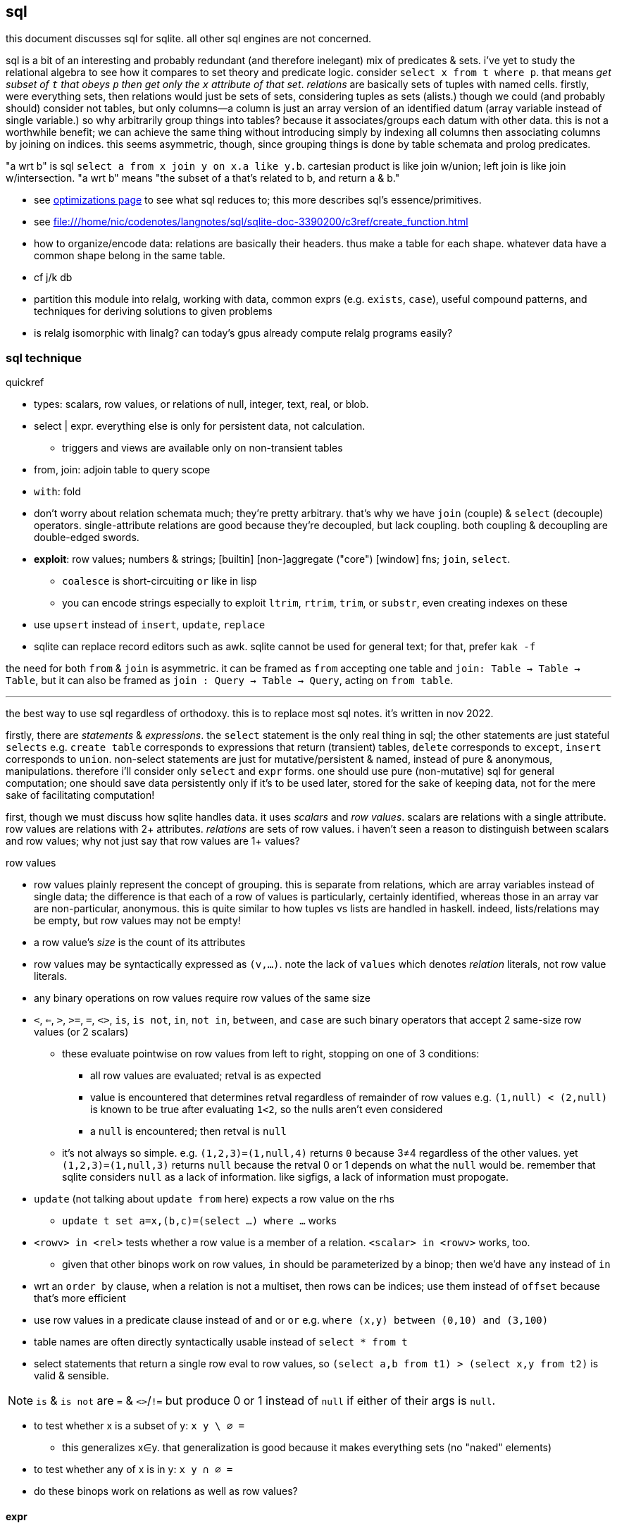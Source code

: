 == sql

this document discusses sql for sqlite. all other sql engines are not concerned.

sql is a bit of an interesting and probably redundant (and therefore inelegant) mix of predicates & sets. i've yet to study the relational algebra to see how it compares to set theory and predicate logic. consider `select x from t where p`. that means _get subset of `t` that obeys `p` then get only the `x` attribute of that set_. _relations_ are basically sets of tuples with named cells. firstly, were everything sets, then relations would just be sets of sets, considering tuples as sets (alists.) though we could (and probably should) consider not tables, but only columns—a column is just an array version of an identified datum (array variable instead of single variable.) so why arbitrarily group things into tables? because it associates/groups each datum with other data. this is not a worthwhile benefit; we can achieve the same thing without introducing simply by indexing all columns then associating columns by joining on indices. this seems asymmetric, though, since grouping things is done by table schemata and prolog predicates.

"a wrt b" is sql `select a from x join y on x.a like y.b`. cartesian product is like join w/union; left join is like join w/intersection. "a wrt b" means "the subset of a that's related to b, and return a & b."

[TODO]
* see link:file:///home/nic/codenotes/langnotes/sql/sqlite-doc-3390200/optoverview.html[optimizations page] to see what sql reduces to; this more describes sql's essence/primitives.
* see <file:///home/nic/codenotes/langnotes/sql/sqlite-doc-3390200/c3ref/create_function.html>
* how to organize/encode data: relations are basically their headers. thus make a table for each shape. whatever data have a common shape belong in the same table.
* cf j/k db
* partition this module into relalg, working with data, common exprs (e.g. `exists`, `case`), useful compound patterns, and techniques for deriving solutions to given problems
* is relalg isomorphic with linalg? can today's gpus already compute relalg programs easily?

=== sql technique

.quickref

* types: scalars, row values, or relations of null, integer, text, real, or blob.
* select | expr. everything else is only for persistent data, not calculation.
  ** triggers and views are available only on non-transient tables
* from, join: adjoin table to query scope
* `with`: fold
* don't worry about relation schemata much; they're pretty arbitrary. that's why we have `join` (couple) & `select` (decouple) operators. single-attribute relations are good because they're decoupled, but lack coupling. both coupling & decoupling are double-edged swords.
* *exploit*: row values; numbers & strings; [builtin] [non-]aggregate ("core") [window] fns; `join`, `select`.
  ** `coalesce` is short-circuiting `or` like in lisp
  ** you can encode strings especially to exploit `ltrim`, `rtrim`, `trim`, or `substr`, even creating indexes on these
* use `upsert` instead of `insert`, `update`, `replace`
* sqlite can replace record editors such as awk. sqlite cannot be used for general text; for that, prefer `kak -f`

the need for both `from` & `join` is asymmetric. it can be framed as `from` accepting one table and `join: Table -> Table -> Table`, but it can also be framed as `join : Query -> Table -> Query`, acting on `from table`. 

''''

the best way to use sql regardless of orthodoxy. this is to replace most sql notes. it's written in nov 2022.

firstly, there are _statements_ & _expressions_. the `select` statement is the only real thing in sql; the other statements are just stateful `selects` e.g. `create table` corresponds to expressions that return (transient) tables, `delete` corresponds to `except`, `insert` corresponds to `union`. non-select statements are just for mutative/persistent & named, instead of pure & anonymous, manipulations. therefore i'll consider only `select` and `expr` forms. one should use pure (non-mutative) sql for general computation; one should save data persistently only if it's to be used later, stored for the sake of keeping data, not for the mere sake of facilitating computation!

first, though we must discuss how sqlite handles data. it uses _scalars_ and _row values_. scalars are relations with a single attribute. row values are relations with 2+ attributes. _relations_ are sets of row values. i haven't seen a reason to distinguish between scalars and row values; why not just say that row values are 1+ values?

.row values

* row values plainly represent the concept of grouping. this is separate from relations, which are array variables instead of single data; the difference is that each of a row of values is particularly, certainly identified, whereas those in an array var are non-particular, anonymous. this is quite similar to how tuples vs lists are handled in haskell. indeed, lists/relations may be empty, but row values may not be empty!
* a row value's _size_ is the count of its attributes
* row values may be syntactically expressed as `(v,...)`. note the lack of `values` which denotes _relation_ literals, not row value literals.
* any binary operations on row values require row values of the same size
*  `<`, `<=`, `>`, `>=`, `=`, `<>`, `is`, `is not`, `in`, `not in`, `between`, and `case` are such binary operators that accept 2 same-size row values (or 2 scalars)
  ** these evaluate pointwise on row values from left to right, stopping on one of 3 conditions:
    *** all row values are evaluated; retval is as expected
    *** value is encountered that determines retval regardless of remainder of row values e.g. `(1,null) < (2,null)` is known to be true after evaluating `1<2`, so the nulls aren't even considered
    *** a `null` is encountered; then retval is `null`
  ** it's not always so simple. e.g. `(1,2,3)=(1,null,4)` returns `0` because 3≠4 regardless of the other values. yet `(1,2,3)=(1,null,3)` returns `null` because the retval 0 or 1 depends on what the `null` would be. remember that sqlite considers `null` as a lack of information. like sigfigs, a lack of information must propogate.
* `update` (not talking about `update from` here) expects a row value on the rhs
  ** `update t set a=x,(b,c)=(select ...) where ...` works
* `<rowv> in <rel>` tests whether a row value is a member of a relation. `<scalar> in <rowv>` works, too.
  ** given that other binops work on row values, `in` should be parameterized by a binop; then we'd have `any` instead of `in`
* wrt an `order by` clause, when a relation is not a multiset, then rows can be indices; use them instead of `offset` because that's more efficient
* use row values in a predicate clause instead of `and` or `or` e.g. `where (x,y) between (0,10) and (3,100)`
* table names are often directly syntactically usable instead of `select * from t`
* select statements that return a single row eval to row values, so `(select a,b from t1) > (select x,y from t2)` is valid & sensible.

NOTE: `is` & `is not` are `=` & `<>`/`!=` but produce 0 or 1 instead of `null` if either of their args is `null`.

* to test whether x is a subset of y: `x y \ ∅ =`
 ** this generalizes x∈y. that generalization is good because it makes everything sets (no "naked" elements)
* to test whether any of x is in y: `x y ∩ ∅ =`

[TODO]
* do these binops work on relations as well as row values?

==== expr

_expression_ means _relation_. singleton values as relations have one row & one attribute. some expression forms evaluate to a singleton relation, and others an empty relation. the context in which the expr is used may mandate constraints on the expr e.g. the number of attributes or rows that it has.

obvious ones like datum literals or operators/functions thereon aren't here enumerated.

* symbols bound in query's scope
* absolute symbol reference ([schema.]rel.attr)
* (expr,...)
* like/glob/regexp/match
* `is [not] [distinct from]`
  ** `is` & `is not` are sqlite-specific terser forms of sql standard `is not distinct from` & `is distinct from`. holy golly, man.
  ** `isnull`, `notnull`, both equivalent to `is null` & `is not null`. no idea why these especially specific forms exist.
* `[not] in` (see note below)
* `[not] exists` (emptiness test; considers whole relation so can be interpreted as an aggregate fn)
* `case when` is short-circuiting / lazy eval, unlike `iif`. see _§first-class functions and conditionals_ for thorough discussion.
  ** `case` is an expression, not a table. `select case when 1 then (values(3),(4)) end;` is correct; there's no `from` clause.
  ** in `case when p then y end`, both `p` & `y` must be single-attribute relations, and only the relations' 1st values are used. 
    ** if the chosen relation is empty then `case` returns `null` as a scalar

see best-paradigms-lang.adoc. `where` is implicit in predicate logic; it's the same as predicate unification/evaluation. the `expression` grammar's `[not] in` subgrammar is set membership/intersection, which is is equivalent to testing against a predicate. therefore `a in b` = `exists a where b` = `exists a intersect b` except that `a where b` is incorrect in sql since therein `b` must be a relation which sql considers distinct from a predicate; however, theoretically, by predicate-set correspondence, the three are equivalent. the equivalence can be seen by `a [not] in b` (or `a like b` &al) being set membership if `a` is a row value and `b` a relation, or set intersection if both `a` & `b` are relations. *however, `[not] in` has one characteristic: it also accepts a scalar lhs with a row value rhs. this is a blatant asymmetry in how sql considers groups of data.* the symmetric solution would be if scalar were equal to a row value with a single datum and a row value equal to a relation with one row. indeed, this would imply that a scalar equal a singleton, single-attribute relation, which _is_ true almost always, but not in `[not] in` and perhaps in some few other contexts.

sql's (relalg's) primitives are the (+,×,-,0)=(∪,∩,\,∅) ring, expressed in predicate logic as (∨,∧,¬,⊥). one of sql's troubles is that it is not symmetric; it considers predicates distinctly from sets, and sometimes considers elements distinctly from sets. also, though this model seems appropriate, one must be careful to distinguish between expressions that act per row vs aggregates, which act per relation. also, and again usefully so, `null` is the empty row value whereas an empty relation is an empty set. `null` has short-circuiting/null-propogation semantics whereas an empty set is the identity for union but a short-circuiting operator for `intersect`. these semantics can be a bit confusing, but they are elegant!

* where / between (uses index)
* join (or where/filter & union) (general filter)
* intersect, except
* `exists` predicates on a relation's emptiness; `where exists ...` makes one relation's emptiness imply this relation's emptiness.

==== select

* `from` merely binds symbols for the query
* `where` & `having` are both the same concept—"such that"—but one is applied to row values and the other to groups of row values. if sql were more symmetric, then `having` should apply to the whole query (the single group) just like aggregates do. however, most people would consider that more like a guard [list monad].
* we can use `like` with a single-column table e.g. `where x like (select y from t)` to ormap `like x` (curried) over `table`. in fact, we can use multiple values for both: `where x like y` tests the emptiness of `x join y on x like y` (with tables `x(x)` & `y(y)`).

===== window functions

see `windowfunctions.html`.

a _window [frame]_ is a subset of a relation. the only thing that distinguishes it from a `select` expression is that each subset is associated with a row. this is much more powerful than otherwise: join, which associates each row being with exactly one other; or aggregate functions, which evaluate to a scalar, albeit one per group when `group by` is used. therefore window functions are extremely powerful but more particular versions of aggregates on `group by` that give aggregate outputs per row rather than just per group of rows.

* aggregate window functions' window frame is determined by a predicate given to the `order` clause. also the window's contents may be ordered.
* aggregate window functions don't present the bare columns problem.
* even non-aggregate window functions effectively implement stateful loops (folds). aggregate winfns implement stateful loops that would be a pain to implement with a fold because their state isn't easily expressed by a single accumulator value, as is the case for aggregate functions on a rolling window e.g. selecting a value and the sum of its immediate neighbors. this is easily defined by a for loop in c, but not by `reduce` in factor, or especially by a fold in racket, haskell, python, &c.

all binary functions are foldable i.e. usable as aggregates. only in typed langs is this not true, for they often use types like `a -> b -> c` or `a -> b -> b -> a` or `a -> b -> b`, instead of `a -> a -> a` or `a -> (b -> a) -> a` &c. all unary fns are mappable & applicable, and all binary fns are applicable and foldable. sql has only numbers (integers & floats) and strings (strings & blobs.) all other "typing" is done by relations & row values. thus sql meets my personal requirement for using only relations of types primitive to a physical cpu. therefore, excepting lack of metaprogrammability and the arguably bad & arbitrary constraint of needing to group all columns as tables, *the ability to define aggregate window functions should be all that's needed to make sql a perfect language*, even if its syntax is verbose.

NOTE: because winfns' results are not per-row, window functions cannot be aliased then used in `where` clauses.

====== examples

.difference of adjacent elements

this example's essence is `log`.

[source,sql]
----
create table x(x);
insert into x values(1),(10),(100),(2);
with t(x) as (select x-lag(x) over (order by x) as d from x) select * from t where x is not null;
----

returns a column `x` of `1 8 90`.

''''

NOTE: sql is case-insensitive!

* though tables' attribute sets are mostly fixed (though they can be updated by `alter table`), creating new tables on the fly is easy: just use `select` to get a subset of attributes or `join` to adjoin!
* it's appropriate that sql forces everything to be in tables; that's symmetric treatment of singletons & collections. however, a table that implicitly stores global variables like lua's `_G` would be nice.

=== λ's

tl;dr: sql's functions/lambdas are queries—relation endomorphisms. queries may be composed, but only pointedly. the points are attributes, not data; or the points are arrays of data. mutate one of the input tables to change the function's input. sql does not support higher-order functions. one difference between sql's functions and lambdas is that sql identifies arguments only by name, not positional order.

a λ is a relation of inputs to outputs. the relational algebra uses relations generally, not partitioning attributes into inputs & outputs. sql is still reductionist, however. queries are sql's functions. their inputs are expressions following the syntax `select`. `from` does not concern inputs _per se_; it only scopes inputs. obviously queries' outputs are relations. queries thus relate relations. a query's inputs can be adjusted by mutating tables of that query's `from` clause e.g. pseudocode `def f(a,b,c) := (a+b)/c; f(1,2,3)` as sql `create view f as select (a+b)/c from params; insert into params values(1,2,3); select f`. sql does not support storing functions/queries/subprograms in tables. see _§first-class functions and conditionals_ for how to code without higher order functions.

in sql, queries are functions are subprograms. queries are evaluated by default, since that's all that a sql engine does. if a subprogram were stored as a relation or string or by any other encoding then we'd need `eval` to evaluate it; the use of `eval` sees queries as subprograms. if queries were encoded as relations, then queries (subprograms) would be modifiable by other queries and sql would thus then be metaprogrammable. the _factor_ language does not have lambdas; instead it has only quoted subprograms and eval (called `call`.) naturally these quoted programs can be modified; the quoted program is just a list of other subprograms. this is similar to a variety of sql that would use relations to encode programs. the point is that evaluable subprograms are superior to lambdas/functions. in this model the only separation of "data vs code" is that `eval` is the only code, and is not data (since that'd be redundant,) and everything else is data.

the ability to modify subprograms then evaluate them is an ability that lambdas lack! lambdas are mere reductions, not true functions, anyway; we can't discuss the inverse of a λ as freely as we discuss a function's inverse in math. this is because mathematical functions may be implicitly defined by characteristic constraints whereas λ's are necessarily definite, explict relations of inputs & outputs. a λ's input symbols are mere stand-ins for literal data, not a predicate-quantified set of possible inputs. the fact that λ's definitions cannot be examined (except in picolisp) exemplifies their reductionist nature; functions can only be applied and composed; no other operations with them are supported. therefore lambdas do not enable anything new; they're worth is their convenience: they're function literals. they relieve one of the need to use crufty syntax to define a function, which is ironic because applicative languages still require data to be named unless it's used exactly once, in which case it can be inlined.

fns can be interpreted as a scoping mechanism: `f(a,b)` is seen as variables `a` & `b`, whose meaning is relative to each invocation of `f`. this can be encoded in sql as a table `f(a,b,e)` where each invocation of `f` is a row, and `e` is the location where the output should go. `a`, `b`, and `e` may each be literal values or _addresses_—values supporting join with another table.

within function definitions local data are stored on the stack (for stack langs) or in a function-local namespace (for applicative langs); in sql local data can be stored as array variables as attributes of a locally-scoped relation bound by a `with` clause. or you can just leave the local data in the query's output; the using query can use it if it needs; if not, there's no extra cost.

NOTE: scoping is a concern in sql queries, e.g. how a table alias (by `as`) is usable in a `where` clause. also, subqueries have access to outer queries identifiers.

as an ending aside, note that a side-effect of data-only programming is that all computation is delayed, since all computations are only data until explicitly passed to `eval`.

NOTE: the need for lambdas in `update` clauses is covered by old.attr & new.attr. see the sqlite docs for `update`.

=== what is sql

sql is a bit mysterious:

* there's an open standard, but you must pay to access it
* despite the standard existing, no sql database totally conforms to the standand—both lacking standard features and including extra non-standard features
* sql began as merely a relational database system in 1974, but updates to the standard from SQL-99 onward have introduced much more functionality

=== sql basics

a table A may have a primary key (uniquely identifying set of attributes), and may have a set of attributes that, in another table B, is a primary key; then: this attribute set is called a _foreign key_, B is called the _child_ table, and A is called the _referenced_ or _parent_ table. foreign key is its own concept (as opposed to a column that we can `join` on) because it can be used as a constraint in a table's schema, which enforces only proper now insertions & updates.

[NOTE]
primary keys are strange; they enforce uniqueness of each row. however, a row, like any single thing, generalizes to a group of things, which could be encoded as multiple rows sharing a common key.

the beauty of sql is that you don't need to care how you store data; all relations are equally flexible and easy to use. your queries are easy and practically the same regardless of whether you store `x` as an attribute in table `y`, or `y` as an attribute in table `x`.

foreign keys' sole use is in rejecting inserts that would violate the pk/fk relationship [constraint], called maintaining _referential integrity_. they add neither functionality nor efficiency, though, at least in sqlite, they conveniently make some dependent operations automatic; see `foreign-key-clause` in `CREATE TABLE`'s spec. aside from that convenience, though, it's a verify-only constraint.

a _virtual table_ acts like a table but is not actually _stored_ as a sql table, e.g. json virtual tables.

.foreign key example

[source,sql]
----
pragma foreign_keys = on; -- needed in sqlite; else foreign key clauses are not syntax errors, but foreign key constraints are ignored
create table t(id integer primary key autoincrement,
               x,
               dep integer,
               foreign key (dep) references t(id));
create index tdep on t(dep); -- make the upcoming join efficient
insert into t values(null,20,null); -- null is given to autoincrement columns, to use the autoincrement feature
insert into t values(null,40,3); -- fails b/c there's no record in x whose id is 3
insert into t values(null,40,1); -- succeeds b/c we've successfully inserted one row already
select x.x,y.id from x join x as y on x.dep = y.id; -- returns one row: {x=40,x=20}
----

this example creates a table with a foreign key constraint on itself. `dep`, which may be null, since the `not null` constraint was not given, is an optional value to consider after we've considered `x`.

TODO: how to efficiently & elegantly select rows that are or are not referenced by a foreign key, e.g. here, selecting only rows that are not dependencies i.e. rows whse ``id``s are not in any other rows' `deps`? decent solutions: 1. have a boolean attribute flag this; 2. store un/flagged ones in their own table, this making the "foreign" in _foreign key_ appropriate; however, this would be horrible attribute duplication! the 2nd table would have all the same columns as the original! so really only (1) is a decent solution so far.

.foreign keys as lattice of relations on subset of attributes

x := (a b c)
y := (x z)

thus:

* a, b, c ∈ x (i.e. {a, b, c} ⊂ x)
* x, z ∈ y

[source,sql]
----
pragma foreign_keys = on;
create table x(id integer primary key autoincrement, -- always good to have an auto inc integral pk column in
                                                     -- every table in case of need to join or use as foreign key.
               a, b, c);
create table y(id integer primary key autoincrement, x, z, foreign key (x) references x(id));
insert into x values(null, 1, 2, 3);
insert into y values(null, 1, 20);
select a,b,c,z from y join x on y.x = x.id; -- (1,2,3,20)
----

rather than explicitly join `x` with `y` on each `select`, it's more sensible to create a view that represents the relation x ⊂ y:

[source,sql]
----
create view y_full(a,b,c,z) as select a,b,c,z from y join x on y.x = x.id
select * from y_full; -- (1,2,3,20)
----

you may name the view 'y' & the underlying table _y, or you may name the view e.g. y_full & the underlying one 'y'. consider that you cannot delete, insert, nor update a view; those must be done to the actual table.

==== pointwise `update`

TODO: carefully read sqlite's docs, then revise with wiser tech if appropriate.

sql does not support updating multiple rows by a map. instead we must set a set of values by another set of values; thus instead of `(map! f x)` we do `(set! x (f x))` but must associate each `x` with a corresponding `f(x)`; of course we do this by join:

[source,sql]
----
create table t(x);
insert into t values(1),(2),(3);
select x,x*10 from t;
┌───┬──────┐
│ x │ x*10 │
├───┼──────┤
│ 1 │ 10   │
│ 2 │ 20   │
│ 3 │ 30   │
└───┴──────┘
update t set x =         (select          x*10 as fx from t);            -- wrong: sets all in x to 10
update t set x = fx from (select x as id, x*10 as fx from t) where x=id; -- correctly sets each x to f(x)
----

the 1st form would be correct were sql to see `x` as a free symbol. unfortunately sql is limited to using literal data sets only.

`update from` is a non-standard form yet commonly supported by sql engines. plain `update` can assign only one value to many rows. `update from` selects many rows then pointwise matches them to rows to be updated by the predicate given to `where`, effectively setting `t` to `t join (select ...)`.

were our sql engine (sqlite) not support `update from`, we'd need to execute an `update` statement for each row in a table e.g.

[source,factor]
----
"select x from t" query-rows
[ [ f ] [ ] bi "update t set x=? where x=?" query-exec ]
each
----

`where x=?` is the pointwise association of `x` with `f(x)` and `each` represents `∀x`. ideally, for efficiency, we'd collect all queries into a list then run them together in a single transaction.

==== no `zip`, _per se_

there appears to be no way to zip [n..] with an arbitrary relation. zipping is possible only by `join on`. `join` cannot work becasue that's cartesian product, which is not pointwise association. however, for `join on` to work, there must be a common attribute upon which to join, but no such attribute exists unless the relation is already indexed by [n..]!

neither recursive `select` nor `update` helps, either; to associate an index with a value would still require the value to already be indexed.

relalg is based on sets, not sequences; indexing rows would be a primitive. indeed, is sql it's accounted for by special attribute modifier `autoincrement`! thus we never need to zip; we can effectively implicitly make all sets sequences with order by nth insert. with the set being a sequence, it fulfills the requirement that allows it to be joined by index. it can thus be effectively zipped. really, though, it never makes sense, in general, to systematically order a set by arbitrary indices!

the `autoincrement` value is set to the nth insert; you may prefer `insert into t(id,x) values((select max(id)+1 from t),x)`. if a row is removed, then you will be left with a sequence with a missing element. how to handle that is your choice. for example, you may mark the removal by not actually removing the row, but by setting its value to `null`; or you may truly remove the row then update all of the indices greater than it to be each one their lesser.

=== design

match data's logic's invariants with sql invariants e.g. attribute sets, sql column or table constraints. all symmetric data belong in rows, sql's only symmetric aspect.

=== [anti]patterns

==== encoding schemes (relational algebra)

* if you want to store a one-to-some map, e.g. parent -> {child1,child2,...}, then you can (but should not) use a "dependent" attribute. the attribute has multiple values, which may be encoded by multiple rows, e.g. `insert into t(...,dependent) values(...,1),(...,2),...`, but that's quite redundant. a more efficient encoding is to use `parent` instead of `dependent`: `insert into t(...,parent) values(...,1),(...,1),...`. this method inserts each of the parent and all its dependents only once, and all of the dependents' `parent` attributes are the same. in the `dependent` version, all of the parent's attributes except for `dependent` must be redundantly specified per each dependent!
  ** this doesn't generalize to multiple "parents" (tables referencing the "child" table), as that'd mean adding to the referenced table a column per referencing table.
  ** consider `s(id)` & `t(id,s references s(id))`. this is redundant; we can leverage the fact that `t` already has an `id`. this is the parent pattern again; if we were to describe this as JSON, then type `t` would contain subobject of type `s`. in sql it's better to have subset `s` reference superset `t`: `t(id)` & `s(t references t(id))`, which uses only one `id`. i use `references` (foreign keys) here when the referenced attribute is a primary key. if it isn't a primary key or even isn't unique, then we can still `join` on it and use triggers instead of trigger-like foreign key constraints such as `on delete [...]`.
    *** one fewer attribute upon which we'd join means one fewer index, too.
    *** this makes insertion order a bit more intuitive: rather than needing to insert the subsets firstly so that the superset can reference them, we insert the superset firstly, then the subsets secondly.
    *** this scheme is not possible if the superset may have a value other than a foreign key, e.g. `t(s)` where `s<0` is just a number, but `s>0` is a foreign key. the closest way to use the subset-references-superset encoding with this schema is for the subset to have an attribute for the superset's value, e.g. `t:{s:<int|{a:int,b:string}>}` (adt `T = S Int | AB Int String`) as `t(s)` & `s(id,s integer,a integer,b string)` constrained to `s is null or (a is null and b is null)`. the former version would require joining on a `case` clause, which would not use indexes, whereas the latter would join on `id` which, if indexed, would make for a much more efficient [left] join; the `case` would be deferred to after the join, performed on the joined table.
* using `like` is dubious. using `regex` is almost cetainly bad; you probably want a db designed specifically for text searching. string pattern matching does not use indexes and is thus does not make efficient queries.
* the semantic meaning of an attribute can depend on other attributes e.g. in `person(age integer,alive boolean)`, if `alive` then `age` means number of days alive; else it means number of days since death. furthermore, any of a row's attributes may be used or not depending on its other attributes' values.
* compress information as much as possible e.g. Y-M-D as just days since some arbitrary start date; that means that dates require only one column. the type `A or B` where A & B are both natural numbers can be encoded as a single integer whose sign determines whether A or B.
  ** you can, at least in sqlite, exploit `cast` for booleans; to interpret anything as a boolean sqlite ``cast``s it to an integer then checks equality with 0. thus you can make a string's first character /[1-9]/ to mark it as true; any other character will interpret the string as false.
* do not move from one table `a` to another `b` by `insert into a ... where p; delete from b where p`; instead, store all in one table `t`, and have an attribute that designates whether a row would belong to `a` or `b`; then filter on that to effectively get virtual subtables `a` & `b` from `t`.
* consider encoding schemes' supported partitioning schemes e.g. integer primary key can be generalized to indexed reals. reals can be partitioned by floor.
* unless uniqueness is required by some algebraic properties of your data, then feel free to see rows in a table as elements of a [multi]set. elements can be grouped [partitioned] by attributes (general prodicate, not just equality), which generalizes "thing at index" to "things with a given property", and set-theoretic operations can be performed for all predicates, and all predicates can be defined of multiple attributes [columns]
* to delete w/cascade a la foreign key w/o the relation technically being implemented as a foreign key, which would be sensible if the parent table referenced a table whose keys were non-unique, hence all of the referenced table's rows of a common predicate would be deleted:
  ** solution 1: `after delete` trigger
  ** solution 2: in sqlite (and maybe other sqls) by using `returning` (non-standand sql), though the returned value is not available as a sql expression; it's usable only by a client program e.g. `(let (rid (sql "delete from parent where id=? returning fk" pid)) (sql "delete from referenced where id=?" rid))`
  ** `on delete cascade` cascades when the *parent* (the referenced table, the one with [that must have] the primary key) row is deleted, not the child! e.g. with `create table a(a primary key, v); create table b(a references a(a) on delete cascade)` means that deleting one of `a`'s rows will implicitly delete one of `b`'s, but not _vice versa_; for the inverted case, you'll need a trigger; however, if you're considering that, you may want to reconsider how you're structuring your data; you should be able to use foreign key cascades. particularly, remember that it's better to have a `parent` attribute rather than `children`. using this design will help you better decide whether either of your tables should have a primary key. remember that foreign keys are one-to-many relationships; many in `b` may have common foreign keys; deleting their corresponding row in `a` will delete all those corresponding in `b`.

[TODO]
* how can we encode logical constraints as sql constraints or relations? common constraints are types, lengths, [recursive] predicates

==== sensible querying

sensible means elegant, which implies efficient.

* prefer join over subqueries e.g. `select a,(select b from t2 where a=b)) from t1`, or subqueries in a `case` clause; and prefer `in` over `=`, as these support multiple values
  ** the subquery-to-join refactoring pattern is `select (select x from t2 where p) from t1` becomes `select x from t1 join t2 where p`. if `x` & `y` don't have common predicate `p`, e.g. there's a unique `y` identified by `p`, but no `x` satisfies `p`, then use a left join and append `or x is null` to `p`; this new predicate will see the _rows_ for which it holds be returned, then from those rows either `x` or `y` will be chosen, and both will be available; `y` is always available, but `x` may be `null`. either way, the important thing is that the _row_ is in the result set.

.example: use join rather than subqueries
[source,sql]
----
select * from x;
┌───┬───┐
│ a │ b │
├───┼───┤
│ 1 │ 2 │
│ 3 │ 4 │
│ 5 │ 6 │
│ 7 │ 5 │
└───┴───┘
select * from y;
┌───┬────┐
│ b │ c  │
├───┼────┤
│ 2 │ 20 │
│ 5 │ 50 │
└───┴────┘
select a,b,case when c is not null then c else 20 end as 'c or 20' from x join y using (b);
┌───┬───┬─────────┐
│ a │ b │ c or 20 │
├───┼───┼─────────┤
│ 1 │ 2 │ 20      │
│ 7 │ 5 │ 50      │
└───┴───┴─────────┘
----

then use `where` to select a particular row. another possible condition is, instead of `c is not null`, `c>0` where `c<0` denotes an element of a sum type but `c>0` denotes that `c` is a product type, which in sql is encoded as a datum upon which we can join with a table of named tuples.

NOTE: `case <expr> when ...` uses a _base expression_; in this case, rather than predicates being tested against 0 or 1, they're tested against the base expression's result. `case x when y then r1 when z r2` is better than `case when x=y then r1 when x=z then r2` because it's terser and guarantees that `x` will be evaluated only once. the base expression form is to `case` [scheme] as the non-base-expr form is to `cond`.

''''

* suppose that table `t(x)` has one row and table `s(y)` has many rows. if you want to x+sum(y), do `select min(x)+sum(y) from t join s` (or use `max` instead of `min`); `x` will be `count(y)` duplicate rows, but to avoid bare columns, we select one of `x`'s rows, and only `min` and `max` select one row without regard to other rows.
* using a `distinct` query whose result attribute set contains an attribute having a primary key is redundant
* `distinct` means inefficiency in the form of pruning a query; we've asked for data, then discarded some of it—so why did we ask for it, then?! good schema & query design sees that `distinct` should not be used often.
* `having` is a predicate applied to groups produced by `group by` or aggregates which may implicitly be over one group of the whole set
* refactor nested queries, _(top-level,nested)_, into a flat one with join.
  ** this is ostensibly possible generally when _nested_ is:
    *** `from` one table (i.e. _correlated_)
    *** used in an `any`, `all`, or `exists` predicate
  ** if the query planner can determine that uncorrelated subquery returns at least one row, then the query planner should flatten.
  ** example: refactor `select x from t1 where x = (select y from t2 where p)` into `select x from t1 join t2 where x = y and p`
* if multiplicity is inconsiderable, then use `union all` instead of `union` because it's faster
* use indexes in `where` &al clauses. e.g. if `a` is indexed, `where f(a)=b` will not use the index! you'd need to have indexed `f(a)`. predicates like `between`, comparison operators, and `like` use indexes. some functions like `min` & `max` should use indexes, too.
* aliasing all tables and using qualified attributes is safer than not; it ensures that you don't accidentally use a wrong attribute that happens to be in scope from another table; if you were to use a qualified attribute name, then you'd get an error saying that that table does not have said attribute.
* `where` is evaluated after joins; if your join lacks results, consider moving your `where` predicate into the join clause
* `[not] in` is fine if you're using literals, but if its arg is a subquery, that's an antipattern; use `except` or left join with `where is [not] null` instead.

==== semantics (sql)

* booleans should always be encoded as a `boolean` type, if that's unfortunately what your sql engine uses; else 0 or 1. never use `null` or `not null` to encode booleans; it's simply incorrect no matter how you measure it.
* prefer fixed precision (often called `numeric` or `decimal sql`) instead of `float` or `real`. if your engine doesn't support that, then you can emulate it by a table with `num` and `den` columns; or just use fixed-point numerals.
  ** at least in sqlite, `floor` retains a real if any real was part of the return expression; if the expression was composed entirely of integers then `floor` is redundant and returns an integer.
* ``select``ing a mix of grouped or aggregate with non-grouped/aggregate data is handled differently by each sql engine. it's best to not mix; refactor queries into all-aggregate/grouped or all-not.
  ** sqlite, perhaps among others, calls non-aggregate columns among aggregates _bare_ columns
  ** in sqlite at least, bare columns' values are deterministic if only one of `max` or `min` aggregate functions is selected
  ** see §2.[4,5] of sqlite docs for `select`
* because sql table identifiers are not first-class (i.e. we cannot, in sql, programmatically generate a table name then reference it i.e. table names must be literal syntax rather than expressions), the only way to keep lisp-grade flexibility [dynamicism] is to use the lisp encoding or something that does not require creation, modification, or reference of a dynamic identifier.
* `x not in (select a from t)` may return ∅ if the `select` returns a set containing `null`; the whole query would translate to `x not in (b,...,null)`, which is equivalent to `not(x=b or x=... or x=null)`. in 3-valued logic, which sql uses, `x=null` is an expression involving `null`, so the whole expression evaluates to `null`. the solution is to use `exists`, which uses 2-valued logic. other solutions are `except`, `where x is not null`, or, if your sql engine supports it, `left outer join`
* predicate evaluation order is nondeterministic e.g. in `isint(a) and a > 0` may fail with "can't apply > 0 to string" since that may be evaluated before `isint`. cte's are not a solution; they suffer from the same non-deterministic evaluation order. `case` is a solution because it has definite evaluation order.

.grouping & bare columns examples

in the following query, `a` is not a bare column because it is in the `group by` clause, so `a`'s value is properly determined in the result set:

[source,sql]
----
create table x(a,b);
insert into x values("x",1),("x",2),("y",34),("y",65);
select a,sum(b) from x group by a;
┌───┬────────┐
│ a │ sum(b) │
├───┼────────┤
│ x │ 3      │
│ y │ 99     │
└───┴────────┘
----

according to sqlite v3.39's `select` docs, §2.4, `group by` associates each row with a group. `select a,f(b) from t group by e` where `e` is an expression that uses [only?] `a`, should be a common idiom. idk how `select` behaves if `e` uses multiple column ids. 

`select a,1.0/count(x) from x` returns only one arbitrary column. `a` is bare here. fix: `select a,cnt from x join (select 1.0/count(*) as cnt from x)`.

==== using sql engines efficiently

* query attributes' order should match a compound index's. not sure if this applies to ordering only in `order by` or if it's important in the selection attributes, or elsewhere,...? or for which engines this is a concern. furthermore, i saw an example whose order was opposite the index, so what's that about?
* except in `count(*)`, the asterisk form is inefficient and its abstraction can cause problems when schemata are modified
* as tables become large, `exists` becomes faster than `distinct`. refactor `select distinct * from t1,t2 where t1.x=t2.y` into `select * from t1 where exists (select 0 from t2 where x=y)`. 0 is a dummy value; we use `exists` to determine whether its argument query is empty, and we _must_ `select` _something_, so we choose a dummy value.
* `having` forces the query planner to not use indexes. refactor `select x,y from t group by z having w` into `select x,y from t where w group by z`
* `in` is more efficient (b/c it uses indexes) than `or` *when the `in` list contains only constants*. e.g. `x=1 or x=2` is better as `x in (1,2)`
* columns that you'll join should be indexed

==== recepies / particular use cases

* a ⊂ b (i.e. all a are in b) is said as `a in b`
* x ∈ a ∧ x ∈ b (i.e. at least one of a's elements is in b) is rephrased into x ∈ a ∩ b, which is `x in a intersect b` in sql
* use views to act as recursively-defined tables by defining the view in terms of `with recursive ... select ...`
  ** see sqlite docs' `lang_with.html` page, §3 for exact details
* rather than store filepaths, store their contents as blobs; this way deleting an item from the db actually deletes the file, as one would probably expect.

[TODO]
* how to (especially efficiently) produce a shuffle of a table?
* suppose i've a table `t(a,b,c,...)`, and i want to effectively `with x(x) as (select * from t where p) select sum(a)/x,sum(b)/x,sum(c)/x,... from t`; how to do this for arbitrary number of `a,b,c`, and how to effectively do `(apply / '(sums union all x))`?
  ** we'd need to store a,b,c,... in rows....

==== attributes with multiple values (wip)

NOTE: developing this example is halted until i thoroughly study relational algebra, and take a course in sql from a seasoned professional. also consider the dependents/parent fact stated above.

not all tables are rectangular. sometimes we want to store tables within other tables i.e. have attributes each with multiple values. to effectively do this, we store, in each row, a _pointer_ to another table's row, which will contain multiple data for that attribute. for this example, we'll consider the song _Gold Digger_, which two artists—Kanye West and Jamie Foxx—which sits in a table `songs(title,artist,album)`

one non-solution is storing artist as a string e.g. `"Kanye West feat. Jamie Foxx"` or `"Kanye West, Jamie Foxx"`, then searching on `artist like "Kanye West" and artist like "Jamie Foxx"`. this fails because `like` may match an inappropriate substring, e.g. i search for "James" (the artist who sang the 1990's hit, _Laid_) but also get songs by James Blunt, since `"James" like "James Blunt"`. the solution would be to use `=`, but that obviously fails.

we need a solution that properly stores multiple data as multiple data—namely rows. thus `artist` would be a foreign key to an `artsts` table and there'd be, for every song, one row per artist, e.g. `insert into songs(title,artist,album) ("Gold Digger",1,1),("Gold Digger",2,1)` which reference `(1,"Kanye West"),(2,"Jamie Foxx")` in `artists`. the full code follows:

[source,sql]
----
create table songs(id integer primary key, title);
create table albums(id integer primary key, album);
create table artists(id integer primary key, artist);
create table lib(title integer references songs(id), artist integer references artists(id), album references albums(id));
insert into artists values(1,"Kanye West")       , (2,"Jamie Foxx"), (3,"James"),        (4,"James Blunt");
insert into albums  values(1,"Late Registration"), (2,"The 90's")  , (3,"Back to Bedlam");
insert into songs   values(1,"Gold Digger")      , (2,"Laid")      , (3,"Billy");
insert into lib(title,artist,album) values(1,1,1),(1,2,1),(2,3,2),(3,4,3);
select songs.title,artists.artist,albums.album from lib join songs on lib.title=songs.id
                                                        join artists on lib.artist=artists.id
                                                        join albums on lib.album=albums.id;
┌─────────────┬─────────────┬───────────────────┐
│    title    │    name     │       title       │
├─────────────┼─────────────┼───────────────────┤
│ Gold Digger │ Kanye West  │ Late Registration │
│ Gold Digger │ Jamie Foxx  │ Late Registration │
│ Laid        │ James       │ The 90's          │
│ Billy       │ James Blunt │ Back to Bedlam    │
└─────────────┴─────────────┴───────────────────┘
select songs.title,artists.artist,albums.album from lib join songs on lib.title=songs.id
                                                        join artists on lib.artist=artists.id
                                                        join albums on lib.album=albums.id
                                               where artists.artist="Kanye West" or artists.artist="Jamie Foxx";
-- NEXT: vary the recursive query to produce #(("Gold Digger", "Kanye West, Jamie Foxx", "Late Registration"))
with recursive
  x(id,ps) as (select id+1,value from c where id=1),
  acc(id,ps) as (select * from x
                 union all
                 select id+1,printf("%s %s",ps,value)
                 from acc natural join (select * from c where id>1))
select ps from acc order by id desc limit 1;
----

. we need to store each song as having its own `id` because it's possible, though unlikely, that two artists that did a song together also each did two different songs of the same name on different albums. actually, even crazier: for a few (artist,album)s in my library, there are two different songs of the same name.

.no need to organize data

if you've having trouble organizing your table schemata, you can always use a simple but inefficient encoding in one table. considering the last example differently: say that you want a music db, and you first suppose that artists have albums, and albums have songs; thus your songs should foreign key ref an album, and likewise an album should ref an artist. simple. oh, wait, though; some songs have no albums, and some albums (or songs) have multiple artists. rather than worry about how to "solve this problem," just `create table songs(name string, artist string, album string)` without worrying about foreign keys. any song can now support multiple artists by using multiple rows e.g. `insert into songs values("Gold Digger","Kanye West","Late Registration"),("Gold Digger","Jamie Foxx","Late Registration")`. this encoding is less efficient, but simple, and works; it's therefore useful for encoding data while you're sill developing your database. obviously we can make this more efficient just by making `album` an `integer` which is a foreign key to a table `albums(id,name string)`.

.alternative: lisp encoding

[source,sql]
----
-- general lisp encoding tables: lists & atoms
create table lists(id integer primary key, parent integer, foreign key (parent) references lists(id));
create table atoms(value,                  parent integer, foreign key (parent) references lists(id));

-- song-specific stuff. by lisp alists, this would be (songs . ((name album)))
create table songs(name string, artist string, album string, foreign key (album) references albums(name));
insert into lists values(1,null),(2,1);
insert into atoms(a,1),(b,1),(c,2),(d,1);
---- 

NOTE: lisp encoding cannot accomodate multiple indexes.

=== language design problems (inelegance & inability)

consider `select aapl.c,goog.c from aapl join goog using d`. note how verbose this would become if i were to consider an arbitrary number of tables, despite that being a simple idea. the problem is that columns are not row types; they're less flexible. furthermore, that sql cannot transpose is a serious limitation! indeed, this lang-specific asymmetry limits the metaprogrammability of sql. this certainly is what makes sql bound to being poor, while the relational db model is good.

* columns in a select statement must be hardcoded. i cannot, for example, say `select (cond col1="x" => col2,col3; col1="y" => col3; ...; else *) from t`.
* there's neither support for naked variables (e.g. `x := 3` not explicitly of a table) nor eponymous tables (or views) e.g. `create table x(x)` (to my knowledge yet.)

=== relational algebra

.terminology

[options="header"]
|===================================================
| relational algebra | common name or implementation
| tuple              | row
| attribute          | column (w/type if applicable)
| relation/selection | table
|===================================================

* _constraints_ on a table or column [attribute], e.g. `UNIQUE`, `NOT NULL`, `FOREIGN KEY`, `PRIMARY KEY`. they're verify-only constraints, not adding functionality, and so should be avoided (except indexes, should those be considered constraints)
* tuples are unordered, instead being expressed as attribute-tagged unions
* a tuple's set of attributes is called its _heading_, _domain identifying list_, or when as an argument to projection (see below,) a _projection list_. the heading is a list of indexes, whether ordinal or nominal.
* a set of tuples sharing a common heading is called a _body_
* a relation can thus be partitioned into a heading and body

degree:: number of attributes
schema:: heading with constraints (all needed to produce a selection)

.primitive operations

TODO: continue from ~/Downloads/pacific75-eval.pdf

union-compatible:: having the same attribute (column) sets

* link:https://en.wikipedia.org/wiki/Selection_(relational_algebra)[selection (aka _restriction_)] (σ_pred(R)): filter by predicate
* link:https://en.wikipedia.org/wiki/Projection_(relational_algebra)[projection] (π) of a heading onto a table, π_L(R) := {r[L]: r ∈ R} is just a subset of R found by restricting to attributes L, which must be a subset of R's original attributes; ior a projection may be a map over R's values, e.g. `select a+2 from R` maps `(+2)` over a ∈ R. only the column space is concerned; the number of rows is unaffected.
* link:https://en.wikipedia.org/wiki/Rename_(relational_algebra)[rename ρ]: rename an attribute
* [flattened cartesian] product (×). TODO: test: in sql lhs & rhs tables must have mutually exclusive attribute sets.
* set difference (aka _relative complement_) (\). requires union-compatiblity and may be defined in terms of union: given relations R & S of equal degree _n_, R \ S = (σ_(r[1] ≠ s[1] ∨ ... ∨ r[n] ≠ s[n])(S)).
* union (∪). union-compatible.
* join
  * natural (⋈): defined when lhs & rhs share exactly one attribute. attribute set is the union of lhs' & rhs' attribute sets. (e.g. join a,b,c and b,c,d = a,b,b,c,c,d)
  * inner (intersection in relation algebra): natural but without repeated columns [WRONG] (e.g. join a,b,c and b,c,d = a,b,c,d). union-compatible? not in sql! or perhaps this could be said to be a succession of projection then union.
  * outer: flattened cartesian product
  * left or right
* division: for relations R & S of headings A & B (without repitition) of degrees m & n respectively, the division R[A÷B]S is a subset of π_A'(R), viz {r[A']: r ∈ R ∧ ∀s ∈ S ∃r' ∈ R : r[A'] = r'[A'] ∧ r'[A] = s[B]}. definitions vary when S is null.

the _theta join_ is a non-primitive operation: x θ y = σ_pred(x ⋈ y), expressed in sql as `select attrs from x natural join y where pred;`

the relational algebra is closed under all these operations.

NOTE: *for the love of god, use `BEGIN TRANSACTION` &al*

=== the language

==== semantics

* as per sqlite's graphical grammar description for `expr`, `column-value` is a valid `expr`.
* sqlite stores table schemata as strings rather than as tables (despite the style of `pragma table_info(t)`'s output); this is a design oversight that must be dealt with in a hacky way (see the `alter table` docs)
* both `0` is falsy in sqlite. anything other than null is truthy. null is neither truthy nor falsy; `select x from t where x` will select truthy `x`; `... not x` will select where `x=0`. in neither case will null x's be returned.
* when a sqlite db can be opened read-only, we can still create and modify temporary tables
* everything is a table (multiset of tuples whose positions may be bound to, in a given conext, a name) viz the results of statements, which can be enclosed in parens, e.g. `select * from (select * from mytbl) t`
  * such statements are called _derived tables_
  * thus tables can be locally bound. this allows passing multiple data, e.g. `select * from (values(1),(2),(3)) t` to mean scheme `(values 1 2 3)`
    * this is apparently equivalent to `select * from (select 1 as a from dual union all; select 2 as a from dual union all; select 3 as a from dual) t`
  * _rows_ have no special meaning; they're just singleton tables. all operations are over tables.
    * generally all operations are on the entire table
* if both args to `/` are integers, then `/` is integer division. `cast(expr as real)/cast(expr as real)` to ensure floating point division. however, it's best to use rational arithmetic (`numeric` or `decimal sql` types, if supported) or fixed point arithmetic, instead of floating point.

[options="header"]
|==============================================================================
| sql                 | java 8, math, or scheme
| table               | list of vectors
| `where` & `having`  | filter
| `group by`          | concatMap (useful for aggregates only)
| `except`            | \
| `order by`          | sort
| `union all`         | concat
| `union`             | distinct concat
| `with`              | `letrec`
| `check`             | guards
| `join`              | flatmap [TODO: how?]
| `collate`           | specifies sort fn to be used by `order by`. may be specified in column spec or `expr` grammar
| `escape`            | TODO
| `exists`            | whether argument select query returns non-empty
| `frame-spec` grammar  | TODO
|==============================================================================

TODO: consider (in `expr` grammar): 

===== joins

all joins are refinements of cartesian product. `join` (or comma) is cartesian product. `join on <pred>` filters cartesian product to those matching `pred`. `join using attrs ...` is shorthand for `join on t1.attr=t2.attr ...`. `natural join` is shorthand for `join using X` where `X` is the intersection of tables' attributes.

* `inner` & `cross` are redundant; just say `join`. however, as a non-standard sqlite feature, `cross` prevents query optimizer from reordering input tables.
  ** `cross` join means "cross product" as in cartesian product
* `outer` applies only to `left`, `full`, and `right` joins. idk what `outer` is.
  ** `inner` is inapplicable to `left`, `full`, and `right` joins. 
* `left` join is just `join` unless an `on` or `using` clause is provided.
* `full` & `right` are currently unsupported in sqlite; at least `right` is redundant: `x right join y <join-clause>` = `y left join x <join-clause>`

.examples
[source,sql]
----
-- kinda odd that we can't just do create tablet(a1,...) as (values...)
create table x as with x(a,b) as (values(1,2),("x","y")) select * from x;
create table y as with x(o,b) as (values(6,"y"),(100,2),(101,"B")) select * from x;
-- it's honestly probably nicer to instead use separate create table & insert statements
select * from x left join y using (b);
┌───┬───┬─────┐
│ a │ b │  o  │
├───┼───┼─────┤
│ 1 │ 2 │ 100 │
│ x │ y │ 6   │
└───┴───┴─────┘
select * from y left join x using (b);
┌─────┬───┬───┐
│  o  │ b │ a │
├─────┼───┼───┤
│ 6   │ y │ x │
│ 100 │ 2 │ 1 │
│ 101 │ B │   │ -- (101,B,NIL)
└─────┴───┴───┘
----

in `a left join b`, all of `a`'s rows are present, but some of their corresponding `b` attributes may be null, namely when there _are no_ corresponding `b` attributes.

==== syntax

comments: `-- ... ` for single line, `/* ... */` for multiline

`table.attr` disambiguates when `attr` is shared by multiple tables; otherwise attr is resolved against the table of the `from` clause.

.basic operators
|======================================================================
| &          | bitwise and
| \|         | bitwise or
| ^          | bitwise xor
| += &al, %= | assignment can be used for variables bound in a funcbody
| &=         | bitwise and assignment
| ^-=        | bitwise or assignment
| \|*=       | bitwise xor assignment
| \|\|       | strcat (casts both args to strings if needed)
|======================================================================

===== `create table`

* `create table as` still inserts a table into a database. it's used to init a table at declaration time, for convenience.
* `temp` tables are accessible in the remaining sql script, but are not persistent; it isn't inserted into the database, and so doesn't exist after the sql script that created it finishes execution.

===== user-defined functions (not supported by sqlite)

[source,sql]
----
-- define
create procedure foo @param1 nvarchar(30), @param2 nvarchar(10) as
select * from customers where p2 = @param1 and p2 = @param2
go;

-- invoke
exec foo @param1 = 42, @param2 = "stuff";
----

===== columns

====== `case`

determines a column's value. syntax: `case [when <cond> then <value>]+ [else <value>] end`.

.examples

[source,sql]
----
select customername, city, country from customers
order by case when city is null then country else city end

-- or
select case when city is null then country else city end from customers
----

====== `exists`

should be called `any`, but oh, well. `exists <select-stmt>` checks whether the selection is (not) empty. when used in `case`, one can effectively do `<|>`/`asum`.

====== null

* ifnull(<col>,<val>)
* isnull(<col>) -- returns bool. called nvl on oracle.
* coalesce(<col>) -- 1st non-null value in a list. generalizes `ifnull` to accept multiple values each of which may be null (though it'd be expected that at least one isn't)
  ** it's common to supply a default literal value as the last arg. this guarantees prevention of null propogation

====== constraints

all constraints can be added or dropped via `alter table` or can be added in `create table`

* primary and foreign keys
* `check`, which guards inserts
* default
* indexes
* auto increment

===== filters

* `having` is simply `where` that is a boolean of aggregates instead of per row, e.g. `having count(x) > 5`. using count
* `where` clause accepts things that eval to bools
  ** <, = &al common equivalence relations and boolean conjunctions
  ** between <lb> and <ub>
  ** in <set>
  ** like <pat> (useful only for strings)
    *** `%` is regex `/.*/`
    *** `_` is regex `/./` 
    *** regex-style character classes
  ** exists
  ** <attr> <bin_comp_op> <`any` | `all`> <single_col_tbl> -- `any` is called `some` in some sql implementations

===== result set modifiers

* order by
* limit (or `select top <number> [percent]` in MSSQL; or `fetch first <number> rows only` in oracle 12+) 
* group by

==== table set operations

===== union

union tables' rows. valid only for tables of equal column sets. `union` returns sets; `union all` returns multisets and preserves order like ++.

==== `with` & recursion (common table expression (CTE) subquery refactoring)

NOTE: see §3 of the sqlite docs' `lang_with.html` page for exact description of recursion structure & evaluation.

this is how we do local binds.

TODO: cf normal aliases

* supports recursion
* exists temporarily: discarded after the statement that uses its binds
* considered a cleaner alternative to temp tables
* alternative to views (prob like `let*` in alt to `define` in funcbods)
* repeated aggregations, e.g. avg of maxes
* "overcome constraints such as what `select` has, e.g. non-deterministic `group by`"

.`let*`
[source,sql]
----
with
  t1(v1, v2) as (select 1, 2),
  t2(w1, w2) as (select v1 * 2, v2 * 2 from t1)
select *
from t1, t2
----

produces

[options="header"]
|==================
| v1 | v2 | w1 | w2
| 1  | 2  | 2  | 4
|==================

could use `values` instead of `select`; `values` is just `select` but more efficient and without a limit on number of supported rows.

.`letrec` generator example
[source,sql]
----
with recursive t(v) as (values(1) union all select v+1 from t where v < 5) select v from t;
----

NOTE: despite the SQL99 standard spec, sqlite appropriately does not require `recursive` in order for a cte to be recursive.

this does not produce (1)++(2),(3)++(3),(4),(5)++.... `select` does not return the whole table on each iteration; as described in `with§3`, one item is taken from a queue (step 2a); `select` is a misnomer in recursive queries.

produces a column `v` with five rows of values 1 through 5, effectively equal to haskell `take 5 (Data.List.NonEmpty.unfoldr (\n -> (n, Just $ n + 1)) 1)`. the definition of `t` is unbounded; the bound is in `limit 5`; therefore locally bound tables (at least when bound with `recursive`) are not stricted evaluated before the body of the `select` statement.

.example: trace predecessors/ancestors

this works for a tree, or more generally a dag.

[source,sql]
----
create table x(id integer, prev integer, val integer);
insert into x values(1,null,20),(2,1,40),(3,2,50),(4,2,100),(5,4,200),(6,3,400),(6,4,300),(7,6,1000);
select * from x;
┌────┬──────┬──────┐
│ id │ prev │ val  │
├────┼──────┼──────┤
│ 1  │      │ 20   │
│ 2  │ 1    │ 40   │
│ 3  │ 2    │ 50   │
│ 4  │ 2    │ 100  │
│ 5  │ 4    │ 200  │
│ 6  │ 3    │ 400  │
│ 6  │ 4    │ 300  │
│ 7  │ 6    │ 1000 │
└────┴──────┴──────┘
with recursive y(id,prev,val) as (select * from x where id=4
                                  union -- union all produces some redundancies, since the graph is a dag
                                        -- rather than a mere tree
                                  select x.id,x.prev,x.val from y join x on y.prev=x.id)
select * from y;
┌────┬──────┬─────┐
│ id │ prev │ val │
├────┼──────┼─────┤
│ 4  │ 2    │ 100 │
│ 2  │ 1    │ 40  │
│ 1  │      │ 20  │
└────┴──────┴─────┘
----

maybe unexpectedly, we select from `x`, not `y`! `[...] select y.id,y.prev,y.val from [..]` is unbounded recursion.

.example: trace successors/descendants

this works for a tree, or more generally a dag.

for descendants instead of ancestors, simply swap `y.prev=x.id` with `x.prev=y.id`:

[source,sql]
----
with recursive y(id,prev,val) as (select * from x where id=4
                                  union
                                  select x.id,x.prev,x.val from y join x on y.id=x.prev)
select * from y;
┌────┬──────┬──────┐
│ id │ prev │ val  │
├────┼──────┼──────┤
│ 4  │ 2    │ 100  │
│ 5  │ 4    │ 200  │
│ 6  │ 4    │ 300  │
│ 7  │ 6    │ 1000 │
└────┴──────┴──────┘
----

see §3.[3-5] for very useful graph/traversal considerations.

===== insert

* `select <cols> into <new_tbl_name> [in <external_db>] from ...` is equivalent to a sequence of `create table` and `insert` statements (not available in sqlite)
  ** remember that you can use `as` to rename the columns. they'll retain their column attributes.
  ** `select * into <newtable> from <oldtable> where 1 = 0;` creates a new empty table with the same schema
* `insert into <dest> select <cols> from <src> ...;` is the same but for a table that already exists. both tables must be of the same schema.

===== table ops

* `alter table` changes schema
* <create | drop> db
* <create | drop> table

==== compound or miscellaneous/general examples

.units

[source,sql]
----
create table to_mg(oz,g);
insert into to_mg values(28349.5,1000);
select 3*g,12*oz from to_mg;
----

this sees using a table as a simple ad-hoc relation. obviously the symmetry constraint here restricts the table from holding expressions beyond mere literal values. such functionality would require first-class λ's or `eval` (see sql metaprogrammability section.)

.merge with default value

[source,sql]
----
create table x(id,y);
create table y(id,z);
insert into x values(0,1),(1,20);
insert into y values(1,10),(20,40);
insert into x values(10,100);
select y,case when z is null then 2000 else z end as z from x left join y on x.y=y.id;
┌─────┬──────┐
│  y  │  z   │
├─────┼──────┤
│ 1   │ 10   │
│ 20  │ 40   │
│ 100 │ 2000 │
└─────┴──────┘
----

.get successive integer 

we get the greatest integer in the table, or if the table is empty, then start with 10.

[source,sql]
----
create table x(id integer);
select case when count(id) > 0 then max(id)+1 else 10 end from x; -- 10
insert into x values(100);
select case when count(id) > 0 then max(id)+1 else 10 end from x; -- 101
----

.tic tac toe

this example demonstrates many things about how to reason about relations. to start, the 3×3 grid will not be a table with 3 rows and 3 columns. think about how you'll check for a winner: you'll want to check each of the rows, and each of the columns (and each of the diagonals, too.) to check all of the columns, you'll want to use the same logic for each column, just a different column number. ah, there's one hint: we want column _numbers_; sql does not number columns. columns are fixed and must be addressed by name. rows, on the other hand, are arbitrary in number and are all treated the same. furthermore, we want code that generalizes non-verbosely to higher dimensions, say for _connect four_. x & y should be treated the same; thus we'll use `(x,y)` indices. x's & o's will be stored as -1 and 1 respectively; an empty cell is 0. this makes checking for winners easy: if the absolute value of the sum _s_ of a row, col, or diag is 3, then the winner is `sign(s)`.

[source,sql]
----
-- make the grid
create table grid(x integer, y integer, v integer default 0, primary key (x,y));
insert into grid(x,y) select * from generate_series(1,3) as x join generate_series(1,3) as y; -- generate_series(x,y) is interval [x,y]
-- assume that player just moved, which updates grid. now check for winner:
select sum(v) from grid where x=y;   -- one diagonal
select sum(v) from grid where x=4-y; -- the other diagonal
select sum(v) from grid where x=1;
select sum(v) from grid where x=2;
select sum(v) from grid where x=3;
select sum(v) from grid where y=1;
select sum(v) from grid where y=2;
select sum(v) from grid where y=3;
----

ugly as sin, eh? clearly we're considering the cartesian product {x,y}×[1,3], so our code should reflect that. `where x=n` is here actually a poor way of referring to the set {(x,y)|x=n}! that set is described properly as a cartesian product in sql:

[source,sql]
----
with t(x,y) as (select * from (values(1)) join (select * from generate_series(1,3))) select * from t;
┌───┬───┐
│ x │ y │
├───┼───┤
│ 1 │ 1 │
│ 1 │ 2 │
│ 1 │ 3 │
└───┴───┘
----

we could `natural join` that table with grid on `(x,y)`. (btw, expressions like `where (x,y)=(1,2)` are valid!) however, this is a perfect use case for `group by` & the `sum` aggregate. the finished code is:

[source,sql]
----
create table grid(x integer, y integer, v integer default 0, primary key (x,y));
insert into grid(x,y) select * from generate_series(1,3) as x join generate_series(1,3) as y;
-- check diagonals
select sum(v) from grid where x=y;
select sum(v) from grid where x=4-y;
-- check rows & columns
select * from grid group by x having abs(sum(v))=3;
select * from grid group by y having abs(sum(v))=3;
----

so there you go: checking for winners in tic tac toe simply by 4 queries. maybe it can be syntactically shorter, but this is a good encoding of the game's rules: you win if you cross any row, column, or diagonal.

we see that `group by` partitions by equality, which is analagous to the set of (sets each one of whose axes' value is fixed.)

.select by day

[source,sql]
----
select * from tbl where strftime("%Y-%m-%d",date) = "2022-07-01";
----

`date` may be a datetime or date string.

.resample 1m candles into day candles (single day)

[source,sql]
----
with x(start,end,high,low,open,vol)
  as (select strftime("%Y-%m-%d",min(datetime)), max(datetime), max(high), min(low), open, sum(vol)
  from AAPL where datetime between datetime("2010-01-04 09:30") and datetime("2010-01-04 16:00"))
select start,high,low,open,vol,close from x join (select close from AAPL where datetime = (select end from x));
----

in a common proglang this would be like:

----
let t = {AAPL | datetime ∈ ("2010-01-04 09:30", "2010-01-04 16:00")}
    end = max(t.datetime)
    close = t[end].datetime
 in (start,high,low,open,vol,close)
----

the `join` is not done as a cartesian product, but instead should be interpreted as putting the `close` at `end` into the `select` clause's scope. `x` is a local binding. if i'm using sql from another proglang, then alternatively i could have stored `x` as its own table (a non-local binding) then done `select start,...vol from x` in one query and `select close from AAPL where datetime = (select end from x)` in another.

`open` needs neither aggregate nor other special calculation because for any data selected among aggregates, the first encountered value is used in practice, though according to sqlite's documentation (§2.4 of the `SELECT` docs), "each non-aggregate expression in the result-set is evaluated once for an arbitrarily selected row." if this turned-out to be a problem in practice, then we'd need to endow it with similar logic as we used for `close`.

NOTE: the datetime format requires leading zeroes for all values, e.g. day, hour, &al.

.resample 1m candles into day candles (multiple days)

[source,sql]
----
with x(start,end,high,low,vol) as (
  select min(datetime), max(datetime), max(high), min(low), sum(vol)
  from x_AAPL
  where datetime between datetime("2010-01-01") and datetime("2010-02-01")
    and time(datetime) between time("09:30") and time("15:59")
  group by strftime("%d",datetime)
)
select strftime("%Y-%m-%d",start),high,low,open,close,vol
from x join (select datetime as cdt, close from x_AAPL) on end = cdt
       join (select datetime as odt, open  from x_AAPL) on start = odt;
----

returns

----
2010-01-04  30.64  30.34  30.48  30.59  116694802
2010-01-05  30.79  30.46  30.64  30.62  136014592
2010-01-06  30.74  30.10  30.62  30.13  133300727
2010-01-07  30.28  29.86  30.25  30.08  113809059
2010-01-08  30.28  29.86  30.04  30.27  104221936
2010-01-11  30.42  29.77  30.41  30.01  111353487
2010-01-12  29.96  29.48  29.88  29.67  129700571
2010-01-13  30.13  29.15  29.69  30.05  145122992
2010-01-14  30.06  29.86  30.01  29.91  98356076
2010-01-15  30.22  29.41  30.13  29.41  130680837
2010-01-19  30.74  29.60  29.76  30.72  161574329
2010-01-20  30.79  29.92  30.69  30.26  148014426
2010-01-21  30.47  29.60  30.29  29.74  145818463
2010-01-22  29.64  28.16  29.54  28.25  205441418
2010-01-25  29.24  28.59  28.93  28.92  216214306
2010-01-26  30.53  28.94  29.39  29.41  425729542
2010-01-27  30.08  28.50  29.54  29.71  417601177
2010-01-28  29.35  28.38  29.27  28.47  281731401
2010-01-29  28.88  27.17  28.72  27.44  300374774
----

=== implementation-specific

TODO: this document should be stored as database table with indexes on both topic and sql implementation. furthermore, searching sql (with regex) is better than ripgrep.

==== output

.sqlite output modes

`.mode <mode>` changes output.

* pretty:
  ** `box` uses unicode box drawing characters
  ** `column`: clean
  ** `table`: boxes drawn with plus, hyphen, and pipe
* easily parsed:
  ** `list` (default)
  ** `json`
  ** `csv`
* special output:
  ** `html`
  ** `insert`: sql insert statements; good for copying from one table to another, but not for duplicating table schema. for that you'll likely want `.clone` or using a system shell to copy the db then use sql to modify the copy.

all except `list`, `csv`, `insert`, `html` force headers to be displayed. other modes aren't good.

==== performance

* gather multiple successive statements into transactions (see your db's docs for the `TRANSACTION` keyword)
  ** at least in sqlite, all actions occur in a transaction, and creating & destroying transaction is non-trivial like creating & destroying pthreads.
* sqlite (and perhaps others?): prepare statements that will be executed multiple times. TODO: ipossile only in sqlite (which defines a bytecode) when invoking it from other langs (i.e. preparation isn't possible in sqlite's repl)?
  ** e.g. with connection `d` to db containing table `x(a,b,c,d)`, `(define st (prepare "insert into x values(?,?,?,?)")) (call-with-transaction d (λ _ (query-exec d st 1 2 3 4) (query-exec d st "A" "B" "C" "D")))`. note that the prepared statement can be free in its parameters' values.
* sqlite `PRAGMA synchronous=OFF` disables the usual waiting for data to be safely on disk, thus making writes faster but making corrupton possible.

[TODO]
* sqlite: can i prepare a transaction statement? i should be able to, if transaction is symmetric. otherwise i'll use transactions all of whose statements are prepared.

.exceptions

* akavache is designed to be efficient without the user trying
* sqlite in-memory dbs are probably fast no matter what

==== mutiple databases

[source,sql]
----
create table table1(x integer);
attach database "db2.db" as db2;
create table db2.table1(y integer primary key autoincrement);
insert into main.table1 values(56);
insert into main.table1 values(90);
insert into db2.table1 select * from main.table1 limit 1; -- table1 of file "db2.db" now contains 56.
----

.common

* `insert into t1 (a, b, c) select a, b, c from t2;`
* `all` (cf `distinct`) is often not supported. this is fine because it's the default anyway.

.sqlite3-specific execution

* to open a db as read-only, specify its location as a URI, then append a query: `file://<path>?mode=ro`

.quoting

|===================================================================================================
| single quotes | string literal
| double quotes | identifier (used to, e.g. use a keyword as a symbol
| brackets      | (non-standard) identifier, same as double quotes. used by MS-SQL server and sqlite
| backticks     | (non-standard) identifier. used by MySQL and sqlite
|===================================================================================================

see link:https://www.sqlite.org/lang_keywords.html[sqlite's documentation] on parsing quoted strings.

.csv to sqlite

NOTE: sqlite has a csv virtual table plugin

prefer using link:https://github.com/harelba/q[q] (not in nixpkgs,) which allows running sql on multiple csv files or sqlite databases.

use package `csvs-to-sqlite`. you'll probably want to use options `pk`, `d` or `dt`, `i` whose arguments are the column names as in first row of csv file. if you use these options, then you'll need to run the command for each table that you want to add, unless the tables share common columns for which the options apply.

it's likely in your best interest to add csvs as tables into a db, then use sql to create a new table, rather than doing this all at once programatically.

.pragmas useful for implementing metaprogramming 

usage notes:

* all pragmas may be more usefully used as relations e.g. instead of `pragma table_info("t")`, use `select * from pragma_table_info("t")`.
  ** any typo in a pragma will silently do nothing (e.g. `pragma table_infos("t")`); however, the virtual table form will fail appropriately if there's a typo *in the pragma name* e.g. `select * from pragma_table_infos("t")` will say "no such table pragma_table_infos." however, as the table name is just a string literal, if you give a table name that does not exist, then the empty relation will be returned.

pragmas:

* pragma `table_list` gives more info than `.tables` and can be used in `sqlite3_exec` instead of only in a repl
* describe a table: `table_info("n")`. no effect or empty relation if n ∉ db.
  ** `table_xinfo` is the same but also shows hidden columns
* `function_list`: all functions (and their types) available on current db connection!
  ** `s` means per row; `w` means aggregate.
  ** narg<0 denotes variadic fn
  ** nullary functions must have trailing parens e.g. `random()`, `pi()`. the trailing parens distinguishes them from column names.
    *** some nullary functions are usefuly only as window functions, e.g. `percent_rank()` or `cume_dist()`

for functions to accept args instead of relations is foolish design.

=== reldb programming

using (generally reldbs, currently practically sqlite) as a proglang.

* model: declarative, array-based
* bools are 0 & 1
* each shape gets a table
* `with` locally binds 
* virtual tables, table-valued fns & extensions e.g. https://www.sqlite.org/src/artifact?ci=trunk&filename=ext/misc/series.c
  ** TODO: explore
* control flow:
  ** recursion in `with`
  ** `case` 
* folds are called _aggregate functions_
* like a properly set-theoretic language, everything is sets. this is like apl and unlike lisp; in lisp `1` ≠ `'(1)`; if one were considering a datum that may be either a thing or a thing attached to some properties (e.g. `'(1 to 6)`), one would need to break symmetry: `(cond x [(number? x) ...] [(list? x) ...])`, which is just stupid. it's much better to store everything in sets, even if forced to name attributes—sql `with t(x) as (values(1)) select x from t`—which maintains symmetry and does not change form when generalized e.g. adding an attribute to `t`. plurality is a common generalization of singularity, and is thus a more appropriate form than supporting both singularity & plurality. this being said, the requirement for everything to be named does not imply that things must be named _in syntax_; any syntax that unambiguously translates to a product type is acceptable, and its brevity is welcome. for example, sql does this when saying `insert into t values(...)`: you do not need to specify column names, because sql infers this from values' ordinal positions. another brief form is `insert into t(x,y) values(...)` where t may contain many more attributes than `x` & `y`.

==== json

sqlite is an excellent json extractor and manipulator. it considers json as a set of flat tables implicitly nested by (`id`,`parent`) relations rather than recursively nested objects (which introduces scoping), thus making arbitrary traversal easy.

* `.mode json` outputs json to stdout
  ** `.once <file path>` writes next query's output to file (so can write table as json to file)
* if using sqlite as a library in another proglang, then conversion from rows to json is trivial
* json is stored as ordinary strings, except return value of `json`
* json is stored in table cells or string literals

.fns

json:: id fn but cod is string pseudo-typed as json.
json_valid:: 0 or 1 whether a value is a (valid) json string.
json_array(e,...):: constructor
json_object(k,v,...):: constructor
json_array_length:: obvious. useful in query predicates.
json_extract:: select elements from json tree. if one path arg given and selected value does not refer to json array, then returns single value as sql atom; else returns json array string.
json_insert, json_replace, json_set:: put: 1. unless exists; 2. when exists; 3. either; respectively.
json_remove:: duh
json_patch:: put (or remove if put to null) values in json object at keys. treats arrays as atoms.
json_each, json_tree:: json tree as sql tables, top set of children only, or children on all levels
json_group_array, json_group_object:: aggregate fn. return selection as json array or object (see example below). take 1 & 2 args respectively.

.operators

both introduced in sqlite v3.38.0 (2022-02-22). they're `json_extract` but:

->:: always returns json string.
->>:: always returns sql table.

.examples
[source,sql]
----
create table d as with x(k,v) as (values("j",'{"a":3,"b":[1,2,3,4],"c":{"d":"hi"}}')) select * from x;
select key,value,type,atom,id,parent,fullkey,path from json_each(v) join d where k="j";
┌─────┬──────────────────────────────────────┬─────────┬──────┬────┬────────┬─────────┬──────┐
│ key │   value                              │  type   │ atom │ id │ parent │ fullkey │ path │
├─────┼──────────────────────────────────────┼─────────┼──────┼────┼────────┼─────────┼──────┤
│ a   │ 3                                    │ integer │ 3    │ 2  │        │ $.a     │ $    │
│ b   │ [1,2,3,4]                            │ array   │      │ 4  │        │ $.b     │ $    │
│ c   │ {"d":"hi"}                           │ object  │      │ 10 │        │ $.c     │ $    │
└─────┴──────────────────────────────────────┴─────────┴──────┴────┴────────┴─────────┴──────┘

select key,value,type,atom,id,parent,fullkey,path from json_tree(v) join d where k="j";
┌─────┬──────────────────────────────────────┬─────────┬──────┬────┬────────┬─────────┬──────┐
│ key │                value                 │  type   │ atom │ id │ parent │ fullkey │ path │
├─────┼──────────────────────────────────────┼─────────┼──────┼────┼────────┼─────────┼──────┤
│     │ {"a":3,"b":[1,2,3,4],"c":{"d":"hi"}} │ object  │      │ 0  │        │ $       │ $    │
│ a   │ 3                                    │ integer │ 3    │ 2  │ 0      │ $.a     │ $    │
│ b   │ [1,2,3,4]                            │ array   │      │ 4  │ 0      │ $.b     │ $    │
│ 0   │ 1                                    │ integer │ 1    │ 5  │ 4      │ $.b[0]  │ $.b  │
│ 1   │ 2                                    │ integer │ 2    │ 6  │ 4      │ $.b[1]  │ $.b  │
│ 2   │ 3                                    │ integer │ 3    │ 7  │ 4      │ $.b[2]  │ $.b  │
│ 3   │ 4                                    │ integer │ 4    │ 8  │ 4      │ $.b[3]  │ $.b  │
│ c   │ {"d":"hi"}                           │ object  │      │ 10 │ 0      │ $.c     │ $    │
│ d   │ hi                                   │ text    │ hi   │ 12 │ 10     │ $.c.d   │ $.c  │
└─────┴──────────────────────────────────────┴─────────┴──────┴────┴────────┴─────────┴──────┘

select json_group_array(key) from json_each(v), d where k="j"; -- ["a","b","c"]
select json_group_object(key,fullkey) from json_each(j), d where k="j"; -- {"a":"$.a","b":"$.b","c":"$.c"}
----

* `path` is the path to the object that contains a given element
* `fullkey` is the path to the given element
* `atom` is not more useful than value, but should be considered a boolean (i.e. null or not) which is useful for query filters
* `v` is in `json_each`'s scope, implying that, in a join, attributes are unioned before virtual tables are computed.

=== triggers

triggers are very powerful. they enable reactive programming aka _hooks_.

[source,sql]
----
create table x as with x(a) as (values(0)) select * from x; -- counter a := 0
create table y(b); -- just some table
create trigger tr after insert on y for each row begin update x set a = (select 1+a from x); end;
select a from x; -- 0
insert into y values(10);
select a from x; -- 1
insert into y values(10),(30);
select a from x; -- 3. if not FOR EACH ROW, would be 2. however, as of sqlite 3.39.2 only FOR EACH ROW is supported, so it's implicit.
----

as you can see, `tr` is a hook that increments counter `a` for each row inserted into `y`.

==== common programming patterns expressed in sql

never assume that a common pattern should be used; instead, *listen to the data*, *follow the implications of design specs*, and then see if the suggested system's (sub)structure(s) happens to exhibit a pattern naturally like a prior-known pattern.

.folds

a fold is a stateful traversal. in reldbs, state is obviously stored, as is everything, in relations. a recursive `with` may be more efficient, however. even more efficient is a fold written as a runtime-loadable extension written in c, loaded by sqlite from a shared library.

`foldl (\a b -> a ++ b) xs`:

[source,sql]
----
create table c(id integer primary key autoincrement, value string);
insert into c(value) values("hello"),("there"),("my"),("good"),("friend");

-- with trim, to remove the leading space character
with recursive acc(id,ps) as (values(1,"") -- initial value (base case)
                              union all
                              select id+1,printf("%s %s",ps,value) from acc natural join c) -- recursive case
select trim(ps) from acc
order by id desc limit 1; -- acc is a scan; get the last element to be effectively a fold

-- proper general solution for folds whose initial object must be the input lists' 1st element
with recursive
  x(id,ps) as (select id+1,value from c where id=1),
  acc(id,ps) as (select * from x
                 union all
                 select id+1,printf("%s %s",ps,value)
                 from acc natural join (select * from c where id>1))
select ps from acc order by id desc limit 1;
----

* we really do use functional style here. we can't use one `with` clause over both an `update` and a `select` statement. rather than use `update` (a stateful, non-functional style), we can use recursion and nested ``select``s. each row is defined in terms of its predecessor.
* `acc` is the named tuple of the fold. `printf` (`format` in other sql engines) is used for string concatenation since sqlite has no separate such function.
* the proper solution binds `x` b/c `select * from c limit 1 union all ...` is invalid syntax; we can't use `limit` there, though `where` is fine there
* i'ven't yet ``explain``ed this query to see its efficiency
* we can't use aggregate functions in predicates; therefore `where id=max(id)` is not a valid alternative to `order by id desc limit 1`

of course, _this_ fold is more easily done by the aggregate `group_concat`, but this example serves generally, when an aggregate may not be already written for it.

.functions

views (especially defined by cte) can represent fns. `create view f(f) as select sin(x + y) from t` is the sql version of `f x y = map (\[x,y] -> sin x y) sql(conn,"select x,y from t")` haskell-like pseudo-code. yes, `f` is the name of the view and the name of its single column. if you've ever defining a fn in code that's using a sql connection, think about how easily you could express that fn as a sql view. views are a sort of variety of prepared statement, except that they're standard sql and are stored by the sql engine internally.

pointwise-with-aggregate array programming example:

[source,sql]
----
create table things(name string, value real);
insert into things values("a",40),("b",16),("c",5),("d",4);
-- equal weight to all things
with weight(weight) as (select 1.0/count(*) from things) select name, weight, weight*value as adjusted from weight, things;
┌──────┬────────┬──────────┐
│ name │ weight │ adjusted │
├──────┼────────┼──────────┤
│ a    │ 0.25   │ 10.0     │
│ b    │ 0.25   │ 4.0      │
│ c    │ 0.25   │ 1.25     │
│ d    │ 0.25   │ 1.0      │
└──────┴────────┴──────────┘
----

notice that the ordinary join (cartesian product) of a single value with a row of values is effectively equivalent to scalar expansion (or w/e it's called) in apl `0.25 × values`.

.local binds

[source,haskell]
----
a = 9      -- dummy value
let a = 20 -- shadow a
 in a + 4  -- returns 24
----

[source,sql]
----
create table scope(a);        -- unlike haskell, we must define a in a table. its dummy value is implicitly [].
with scope(a) as (values(20)) -- local scope(a) shadows global one for duration of this select statement
  select a + 4 from scope;
----

* by naming tables `scope` i mean that tables are scoping mechanisms
* `with` is not properly its own clause; it's a clause of the `insert` statement, as well as `select`, `delete`, & `update`

sql binds cannot be <what?>, e.g. in a `create trigger` statement's final clause where it takes a sequence of statements, each statement may have each its own local binds, but local binds over all statements are not supported. instead, you'll need to create a (global) table then have the body statements use it, then drop or reset it as the last body statement, if appropriate. the table may be created before the trigger (being just a global table used only in the trigger) or may be created as the first statement of the trigger's body.

the ability to choose either demonstrates that local binds, like all scoping mechanisms, are not necessary, but instead exist only as a namespace management tool, namely to allow multiple homonomic data across different contexts. sql is unique in that all data must exist in tables, and tables are scoped, so namespacing is more of a constraint than an option. in contexts with homonomic data, sql gives us `as` clauses to disambiguate.

.cond/case

alists are obviously encoded in sql by schema `alist(k,v)`. then `select v from alist where k=?`

.find

`find p xs` = `first? (filter p xs)`. in sql: `select x from t where p order by i limit 1`

.one-to-many relations

to associate e.g. each song with many tags, `[(song,[tags])]`, use sql schemata `song(songid integer primary key, songname string)` & `tags(songid integer, tag string)`: `select song,group_concat(tag,",") from song join tags using (songid) group by song`. in sql `(k,[v])` is encoded as `[(k,v)]`. `group by` and/or aggregate [window] functions work well with 1:n relations.

remember that we cannot use `rowid` as a foreign key because `rowid` is not a primary key.

remember to state everything in the singular; this will help you remember that everything is flat/array in sql.

NOTE: metadata may not need to be exact e.g. though we can tag songs with multiple tags and certainly have correct results, we may tolerate `tags` as a string of delimited tags and `select song where tags like ?`. this isn't exact, but if the user is going to manually look through the results of a query and modify or curate it, then being exact isn't really beneficial. as another example, if instead of songs we've a database of titled text documents, `docs(title string, body string)`, then although we may have tags (like is usefully done in factor's docs), there's hardly any sense in tagging an article with tags that're already present in its title or body; if you're searching through docs, you'll probably search through the title, body, and tags altogether, ordering by some match strength measure. in fact, there may be only miscellaneous facts that don't belong to any article; in this acse `title` may be null and they may have only tags! tags are good for searching, and titles for displaying! if your db is huge, though, then you can't well index on tags as delimited strings, so still be sensible. you also can't add tags just by ``insert``ing; you'll need to use `update` & `||`.

anyway, *don't waste time adding redundant information to your database. schema are hard to change or work with, but queries are very flexible & simple to construct & modify! however poor your schemata, thorough understanding of queries will make schemata elegance inconsiderable.* this applies also to the efficiency statement at the end of the prior paragraph: if your db grows large, just create a new table with appropriate schema or add an index and populate the table with an `update` statement. there's really no such thing as sunk cost in sql, so don't worry.

.plurality

a common interpretation of a thing is that the thing is single yet composed of multiple things, e.g. an xml element may have many children. in sql we not say that the element contains children, but instead that the "children" are just a set of things that support a predicate that groups them. an obvious predicate is `id=?` where all in the set share a common value for the `id` attribute. in sql this cannot be done by a primary key, since each row must have a unique primary key value. we must therefore use what's conceptually a primary key as technically not a primary key. this is fine, since foreign keys & primary keys don't add any ability; they only check constraints and enable cascading mutations, but `unique`, indexes, and triggers are perfect alternatives.

.first-class functions and conditionals

TODO: summarize this section and its solutions, and compare salutions. identify algebraic ideals and sql's limitations.

our conditionality options in sql are `case when` and `where`. for conditional relations `where` assumedly produces a relation of 1 or 0 rows. `case when` is evaluated per row and does not affect the count of the resultant relation.

`if p t f` generalizes to `if p1 t1 p2 t2 ... [f]` (as is defined in arclisp) which is more regularly expressed as in factor: `{ { [ pi ] [ ...] } ... { [ t ] [ ... ] } } if`. the factor version clearly communicates a 2-ary relation: `if` as an assoc map, not a special form. the factor version is the most general: predicates are stack effects, which may affect later predicates; and the predicates may overlap. however, if predicates are not specified of related state and do not overlap, then we may evaluate them in any order, but treating the `else` branch especially, since its predicate is `const t` which overlaps with all predicates. thus the general pure conditional form in sql is of form `select t from ifrel where p union all values(f) limit 1`. we must use `union all` instead of `union`, just as we must use early-exit `or`. in prolog this pattern is seen as accepting the first true rule _else_ backtracking to the next. note that, unless predicates overlap, `and` does not need to be early-exit; it may be commutative. as always, if rows are related then use `with recursive`; for conditional branching this is equally powerful as factor's `cond`, though obviously not as elegant when `cond` fully exploits the stack and higher order words. `select * from case when exists (select * from ifrel where p) then t else f end` is malformed syntax because `case when` is of the `expression` grammar but only the `table-or-subquery` grammar is valid after `from`. that form would've been less elegant and probably less efficient than the `union all` version anyway. also each branch of the `case` must return a single-attribute relation. this makes `case when` like coproduct types and relations like product types. _naturally_ if none of your predicates match then your result will be the ∅. in most langs the lack of a matching predicate without an `else` clause produces `nop : void`. of course that value does not exist in sql. sql's natural empty value is ∅, which, unlike `void`, has algebraic properties (as 0 in ring (+,×,-,0)).

NOTE: generally the predicate generalizes from 0 & 1 to any integer, so that we can group rows by the predicates that they satisfy, assuming that all predicates are mutually exclusive.

so we compute a whole relation then select a predicate from it by `where`. therefore what in most langs is a complicated tree of nested `cond` blocks where only relevant statements are evaluated, in sql, as in apl, all possibilities are calculated, some of which may have a `null` value if they've no sensible definition depending on which predicates match or not, perhaps theoretically the cond tree is more efficient since it eschews irrelevant computations, but jumping (e.g. `jle`) greatly slows a program because the program loaded must try to anticipate which code of the binary's _executable_ section must be loaded, and i/o is hella slow. the sql version computes more but:

. they may be small computations
. there's no jumping but traversing a relation takes time
. invalid branches may contain `null`, which makes any computation O(1) by null propogation
. logic is obvious: all branches are flatly enumerated
  .. the program is simpler to reason about or study formally
  .. the flatness implies ability to parallelize computation. indeed, the relational algebra can be easily handled by a specialized processor, which is the ultimate speedup.

the solution (2) is to use bit vectors in cpu registers to avoid jumps and heap access.

perhaps mare formally we know that we can express if in terms of ∧ & ∨, and that those are product & coproduct respectively, which means that they correspond to ∩ & ∪. using simple term rewriting & implication instead of philosophical reasoning:

`(if p x y)` = `(or (and p x) y)` ≅ `p × x + y` ≅ `p ∩ {x} ∪ {y}`. `p ∩ {x}` = `{x} s.t. p`, which implies that commonly `p ∩ {x}` ≠ `∅` i.e. `p ⊆ p ∩ {x} ∧ {x} ⊆ p ∩ {x}`. we generalize `x` & to sets for power & symmetry: `p ⊆ p ∩ x ∧ x ⊆ p ∩ x`. say `t := p ∩ x`; then `p,x ∈ t` i.e. `select p,x from t`, which sees `p ∩ x` as a 2-relation, which is equivalent to `p join x on π`. `π` is a nonce here b/c p=π, which means that `p join x` = `select x from x where p`. (this is a case of a ∩ a@p as a redundant version of a@p.) to be sensible, `p` must be `p(x)` i.e. each `p` must vary with `x`. in sql `where` accepts only one predicate, and we want one `p` per `x`; therefore we must use the 2-relation if(`p`,`x`).

we see `limit 1` as "here are the valid solutions; take 1." we can see branches propogate like `μ` for the list monad. again, we filter branches with falsy (`0`) or empty (`null`) values, and traversal of branches terminates when branch set is ∅. this is similar to flattening a tree of conditional forms into a stack, then looping until the stack is empty, executing the top of the stack on each loop, where those computations may push more to the stack.

`where` is just predication, which is obviously `if`, since `if` is the only primitive of any language that accepts a predicate, as `where` is the only grammar in sql that accepts a predicate. `if`:one::`filter`:many, and `where` filters. therefore it's clearly insensible to discuss `if` anymore; we should use relations instead, which generalize `if` to `cond` by multiplicity then re-express `cond` from a special form to a loop over a sequence of duples `[(p,x)]` which is reduced to a loop over `(filter p x)`.

let's use this knowledge to translate:

[source,scheme]
----
(let-values ([(at-least-as-attractive? more-attractive ext oppext) (if (> count 0)
                                                                       (values <= min low high)
                                                                       (values >= max high low))])
  (and (or (sql-null? stop)
           (if (sql-null? TABLEXT)
               (unless (at-least-as-attractive? stop oppext)
                 (query-exec D "update orders set stop = null where oid = ?" oid))
               (let-values ([(newext test-limit?) (if (>= (abs (- TABLEXT oppext)) (abs stop))
                                                      (values sql-null #t)
                                                      (values (more-attractive TABLEXT ext) #f))])
                 (query-exec D "update orders set ext = ? where oid = ?" newext oid)
                 test-limit?)))
       (let ([most-attractive (more-attractive open limit)])
         (and (at-least-as-attractive? ext limit)
              `(,most-attractive . ,o)))))
----

first, let's reduce for simplicity:

[source,scheme]
----
(let-values ([(f g a b) (if (> count 0)
                            (values <= min low high)
                            (values >= max high low))])
  (and (or (sql-null? x)
           (if (sql-null? y)
               (unless (f x b)
                 (query-exec D "update t set x = null where z = ?" z))
               (let-values ([(newext test-limit?) (if (>= (abs (- y b)) (abs x))
                                                      (values sql-null #t)
                                                      (values (g y a) #f))])
                 (query-exec D "update t set a = ? where z = ?" newext z)
                 test-limit?)))
       (let ([most-attractive (g open limit)])
         (and (f a limit)
              `(,most-attractive . ,o)))))
----

so sql/apl's array/set compute/select conditional branching method is better than nested conditional jumps. that leaves the question of how's sql's alternative to functions as data. firstly, let's, as always, not think of functions but quoted programs; rather than say that sql does not support functions as data, say that it does not support quoted expressions/subprograms. anyway, subprogram variables is a topic related to conditional branches: they're both conditional/variable, but conditional branches are ad-hoc and expressed by 2-relations, whereas subprograms are quantified over an infinite set specified by a predicate, namely a function type or expression grammar.

variable/quoted subprograms have 3 uses:

. immediately applied to arguments, in which case there's no point in it being variable or first-class
. being passed to another subprogram (which does not need to be quoted) which, after being passed around across subprograms, is ultimately applied to some arguments, at which point, again, it may as well not be variable.
. being modified before execution (metaprogramming)

variables are the same as conditions, just symmetric (predicates, namely types or grammars) instead of ad-hoc (literal data). if subprograms are all specified statically (cf dynamically i.e. during execution) then we can statically translate to a non-variable form. unfortunately this is a form of needless coupling. the benefit, though, is that we get to do everything in sql. so instead of a relation of predicates and functions, we'll need a relation of predicates and the values obtained by applying functions to their arguments:

invalid but ideal: `insert into r1(f,g,a,b) case when count>0 values(<=,min,low,high) else values(>=,max,high,low) end`. pure (non-mutative), still invalid form: `select (values(<= as f, min as g, low as a, high as b)) where count>0 union all values(>=,max,high,low) limit 1`. to make valid we must identify each of `f`'s & `g`'s arguments:

* f: values(x,b),(a   ,limit)
* g: values(y,a),(open,limit)

assume that `open` & `limit` are in scope. `a` & `b` are already associated with `f` & `g`; combine `let-values` & `if` into a single relation `t(p, f_x_b, f_a_limit, g_y_a, g_open_limit)`:

[options="header"]
|==============================================================
| p | f_x_b     | f_a_limit     | g_y_a       | g_open_limit
| 1 | x <= high | low  <= limit | min(y,low)  | min(open,limit)
| 0 | x >= low  | high >= limit | max(y,high) | max(open,limit)
|==============================================================

then making the attribute names sensible, especially considering that `stop_at_least_as_attractive_as_oppext` is only used before a `not`:

[options="header"]
|===========================================================================================================================
| p | stop_less_attractive_than_oppext | ext_at_least_as_attractive_as_limit | more_attractive_of_y_or_ext | most_attractive
| 1 | stop > high                      | low  <= limit                       | min(y,low)                  | min(open,limit)
| 0 | stop < low                       | high >= limit                       | max(y,high)                 | max(open,limit)
|===========================================================================================================================

it's more coupled, which i, before i translated the scheme code to sql, thought would be bad, but i actually prefer this because i can see _all_ of the places in which `f`, `g`, `a`, & `b` are used immediately rather than needing to read through nested code to find where & how each is used! this is appropriate because these data _are_ coupled! it's not like i'm defining separate functions in a library. i'm using `let`, binding particular data & functions for a particular purpose, for them to be used together in a small block of code. they are defined for each other, naturally coupled. not only that, but this tabular formatting is clean.

you may think that we'll join this table with the table that provides `high`, `low`, &c `on p=count>0`. let's see how that looks with a simpler table, `things(x,y,z)`:

[source,sql]
----
select *, case when p then v1 else v2 end as v1, case when p then v3 else v4 end as v2 from
  (select *,x>z as p from things) -- query with conditional logical value
join
  (select     x>z as p, y+z as v1, max(x,y) as v2 from things) -- values for p, condition #1
using (p)
join
  (select not x>z as p, y*z as v3, max(y,z) as v4 from things) -- values for not p (the else clause, or condition #2)
using (p);
----

that's bad for two reasons: 1. i need to join using p for each conditional branch and 2. i still need to use `case when` for each attribute, so i may as well skip the joins and just inline the conditionals:

[source,sql]
----
select *, case when x>z then y+z else y*z end as v1, case when x>z then else max(x,y) end as max(y,z) from things
----

or shorter by using `iif` instead of `case when`:

[source,sql]
----
select *,iif(x>z,y+z,y*z) as v1, iif(x>z,max(x,y),max(y,z)) as v2 from things
----

to make this work as nicely as we want, either `case when` would need to allow returning multiple-attribute relations, or we need something other than join, since join unions relations' attribute sets, but for each row we don't want all the possible values! we want only values that match the predicate. `union` should do the trick! rather than `join on`, we'll filter by `where` then union the results. `union` does not care about attribute names and will allow us to choose v1 vs v3 & v2 vs v4:

[source,sql]
----
select * y+z as v1, max(x,y) as v2 from things where x>z
union all
select *, y+z,max(x,y) from things where not x>z
----

now the redundant part is specifying the same table twice.

i suppose that generally the ideal would be `group by` to determine predicate case value, then joining on that with a table of something effectively select statements with variables. this is the point where sql's limitation binds us; there are many solutions but all of them require changing sql. TODO: how would this be encoded in prolog, and then how to translate that into sql? precisely, generally, how limited is sql, or what must be done in sql in order to encode things, inelegantly? also describe the conference of union & join in algebraic terms then discuss how sql is more limited than just pure data OR how to encode everything in relations in such a way that, constrained to sql operations, we can express any computation. is this result decent & pragmatic?

so let's finish the translation by translating the query (the `let-values` body). first notice the `query-exec`'s; those're queries executed for effect. to do those in sql we use triggers. both triggers are conditional and share a common triggering event, though that event is not specified in this example.

(and (or (sql-null? x)
           (if (sql-null? y)
               (unless (f x b)
                 (query-exec D "update t set x = null where z = ?" z))
               (let-values ([(newext test-limit?) (if (>= (abs (- y b)) (abs x))
                                                      (values sql-null #t)
                                                      (values (g y a) #f))])
                 (query-exec D "update t set a = ? where z = ?" newext z)
                 test-limit?)))
       (let ([most-attractive (g open limit)])
         (and (f a limit)
              `(,most-attractive . ,o))))

[source,sql]
----
create trigger T1 after <some event> on orders when ext isnull and stop_less_attractive_than_oppext begin update orders set stop = null where oid = oid; end -- the `on` clause brings order's attributes into query scope
case when x isnull or (case when y isnull then end) then _ else _ end
----

=== constraint solving

a constraint solver is possible in sql just as in a logic language. however, sql works on literal values, not predicates which may represent infinities of values. to account for this, we must use ranges of values in sql. for all sets of ranges {(a,b)} ∃ min(a) & max(b). thus predicates like x≥4 can be expressed in a limited but useful capacity as [4,max(b)]. intervals may be considered as 1D boundaries. [a,b] generalizes to a subset of [a,b]×[c,d], etc. these are subsets of cartesian products—the very same definition as joins. thus the n-dimensional geometry model obviously corresponds to sql joins. of course we can take geometric intersections, which is the same as set intersection, which is available plainly in sql as `intersect`. aside from intersection obviously there's the shortest distance between two geometries.

a really cool property of intersection & union is that they tend toward convergence or divergence—a nice interpretation of their dualism!

=== statistics

=== literature

writing a nonfiction book, commonly a reference.
